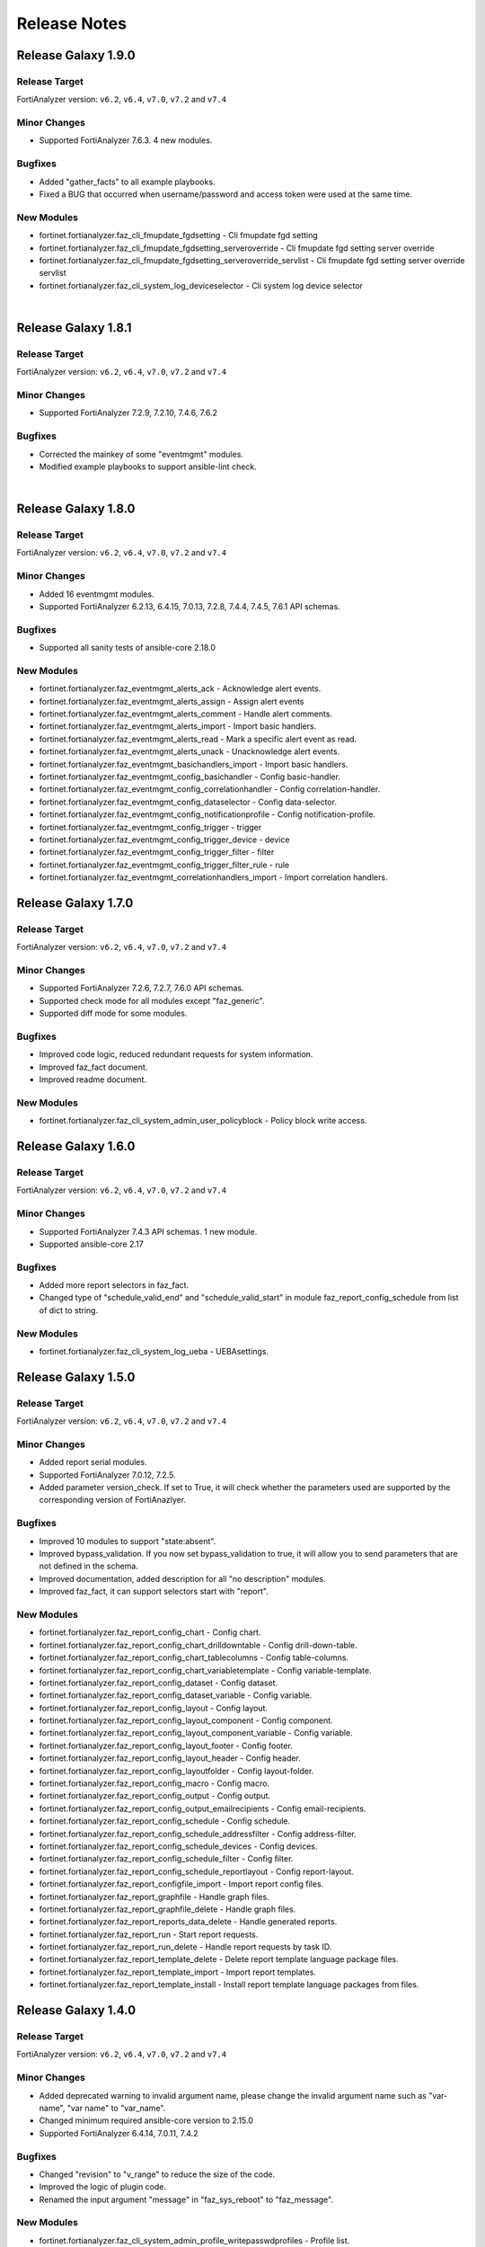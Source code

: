 Release Notes
==============================

Release Galaxy 1.9.0
~~~~~~~~~~~~~~~~~~~~~~

Release Target
---------------

FortiAnalyzer version: ``v6.2``, ``v6.4``, ``v7.0``, ``v7.2`` and ``v7.4``

Minor Changes
-------------

- Supported FortiAnalyzer 7.6.3. 4 new modules.

Bugfixes
--------

- Added "gather_facts" to all example playbooks.
- Fixed a BUG that occurred when username/password and access token were used at the same time.

New Modules
-----------

- fortinet.fortianalyzer.faz_cli_fmupdate_fgdsetting - Cli fmupdate fgd setting
- fortinet.fortianalyzer.faz_cli_fmupdate_fgdsetting_serveroverride - Cli fmupdate fgd setting server override
- fortinet.fortianalyzer.faz_cli_fmupdate_fgdsetting_serveroverride_servlist - Cli fmupdate fgd setting server override servlist
- fortinet.fortianalyzer.faz_cli_system_log_deviceselector - Cli system log device selector


|


Release Galaxy 1.8.1
~~~~~~~~~~~~~~~~~~~~~~

Release Target
---------------

FortiAnalyzer version: ``v6.2``, ``v6.4``, ``v7.0``, ``v7.2`` and ``v7.4``

Minor Changes
-------------

- Supported FortiAnalyzer 7.2.9, 7.2.10, 7.4.6, 7.6.2

Bugfixes
--------

- Corrected the mainkey of some "eventmgmt" modules.
- Modified example playbooks to support ansible-lint check.

|

Release Galaxy 1.8.0
~~~~~~~~~~~~~~~~~~~~~~

Release Target
---------------

FortiAnalyzer version: ``v6.2``, ``v6.4``, ``v7.0``, ``v7.2`` and ``v7.4``

Minor Changes
-------------

- Added 16 eventmgmt modules.
- Supported FortiAnalyzer 6.2.13, 6.4.15, 7.0.13, 7.2.8, 7.4.4, 7.4.5, 7.6.1 API schemas.

Bugfixes
--------

- Supported all sanity tests of ansible-core 2.18.0

New Modules
-----------

- fortinet.fortianalyzer.faz_eventmgmt_alerts_ack - Acknowledge alert events.
- fortinet.fortianalyzer.faz_eventmgmt_alerts_assign - Assign alert events
- fortinet.fortianalyzer.faz_eventmgmt_alerts_comment - Handle alert comments.
- fortinet.fortianalyzer.faz_eventmgmt_alerts_import - Import basic handlers.
- fortinet.fortianalyzer.faz_eventmgmt_alerts_read - Mark a specific alert event as read.
- fortinet.fortianalyzer.faz_eventmgmt_alerts_unack - Unacknowledge alert events.
- fortinet.fortianalyzer.faz_eventmgmt_basichandlers_import - Import basic handlers.
- fortinet.fortianalyzer.faz_eventmgmt_config_basichandler - Config basic-handler.
- fortinet.fortianalyzer.faz_eventmgmt_config_correlationhandler - Config correlation-handler.
- fortinet.fortianalyzer.faz_eventmgmt_config_dataselector - Config data-selector.
- fortinet.fortianalyzer.faz_eventmgmt_config_notificationprofile - Config notification-profile.
- fortinet.fortianalyzer.faz_eventmgmt_config_trigger - trigger
- fortinet.fortianalyzer.faz_eventmgmt_config_trigger_device - device
- fortinet.fortianalyzer.faz_eventmgmt_config_trigger_filter - filter
- fortinet.fortianalyzer.faz_eventmgmt_config_trigger_filter_rule - rule
- fortinet.fortianalyzer.faz_eventmgmt_correlationhandlers_import - Import correlation handlers.


Release Galaxy 1.7.0
~~~~~~~~~~~~~~~~~~~~~~

Release Target
---------------

FortiAnalyzer version: ``v6.2``, ``v6.4``, ``v7.0``, ``v7.2`` and ``v7.4``

Minor Changes
-------------

- Supported FortiAnalyzer 7.2.6, 7.2.7, 7.6.0 API schemas.
- Supported check mode for all modules except "faz_generic".
- Supported diff mode for some modules.

Bugfixes
--------

- Improved code logic, reduced redundant requests for system information.
- Improved faz_fact document.
- Improved readme document.

New Modules
-----------

- fortinet.fortianalyzer.faz_cli_system_admin_user_policyblock - Policy block write access.


Release Galaxy 1.6.0
~~~~~~~~~~~~~~~~~~~~~~

Release Target
---------------

FortiAnalyzer version: ``v6.2``, ``v6.4``, ``v7.0``, ``v7.2`` and ``v7.4``

Minor Changes
-------------

- Supported FortiAnalyzer 7.4.3 API schemas. 1 new module.
- Supported ansible-core 2.17

Bugfixes
--------

- Added more report selectors in faz_fact.
- Changed type of "schedule_valid_end" and "schedule_valid_start" in module faz_report_config_schedule from list of dict to string.

New Modules
-----------

- fortinet.fortianalyzer.faz_cli_system_log_ueba - UEBAsettings.



Release Galaxy 1.5.0
~~~~~~~~~~~~~~~~~~~~~~

Release Target
---------------

FortiAnalyzer version: ``v6.2``, ``v6.4``, ``v7.0``, ``v7.2`` and ``v7.4``

Minor Changes
-------------

- Added report serial modules.
- Supported FortiAnalyzer 7.0.12, 7.2.5.
- Added parameter version_check. If set to True, it will check whether the parameters used are supported by the corresponding version of FortiAnazlyer.

Bugfixes
--------

- Improved 10 modules to support "state:absent".
- Improved bypass_validation. If you now set bypass_validation to true, it will allow you to send parameters that are not defined in the schema.
- Improved documentation, added description for all "no description" modules.
- Improved faz_fact, it can support selectors start with "report".

New Modules
-----------

- fortinet.fortianalyzer.faz_report_config_chart - Config chart.
- fortinet.fortianalyzer.faz_report_config_chart_drilldowntable - Config drill-down-table.
- fortinet.fortianalyzer.faz_report_config_chart_tablecolumns - Config table-columns.
- fortinet.fortianalyzer.faz_report_config_chart_variabletemplate - Config variable-template.
- fortinet.fortianalyzer.faz_report_config_dataset - Config dataset.
- fortinet.fortianalyzer.faz_report_config_dataset_variable - Config variable.
- fortinet.fortianalyzer.faz_report_config_layout - Config layout.
- fortinet.fortianalyzer.faz_report_config_layout_component - Config component.
- fortinet.fortianalyzer.faz_report_config_layout_component_variable - Config variable.
- fortinet.fortianalyzer.faz_report_config_layout_footer - Config footer.
- fortinet.fortianalyzer.faz_report_config_layout_header - Config header.
- fortinet.fortianalyzer.faz_report_config_layoutfolder - Config layout-folder.
- fortinet.fortianalyzer.faz_report_config_macro - Config macro.
- fortinet.fortianalyzer.faz_report_config_output - Config output.
- fortinet.fortianalyzer.faz_report_config_output_emailrecipients - Config email-recipients.
- fortinet.fortianalyzer.faz_report_config_schedule - Config schedule.
- fortinet.fortianalyzer.faz_report_config_schedule_addressfilter - Config address-filter.
- fortinet.fortianalyzer.faz_report_config_schedule_devices - Config devices.
- fortinet.fortianalyzer.faz_report_config_schedule_filter - Config filter.
- fortinet.fortianalyzer.faz_report_config_schedule_reportlayout - Config report-layout.
- fortinet.fortianalyzer.faz_report_configfile_import - Import report config files.
- fortinet.fortianalyzer.faz_report_graphfile - Handle graph files.
- fortinet.fortianalyzer.faz_report_graphfile_delete - Handle graph files.
- fortinet.fortianalyzer.faz_report_reports_data_delete - Handle generated reports.
- fortinet.fortianalyzer.faz_report_run - Start report requests.
- fortinet.fortianalyzer.faz_report_run_delete - Handle report requests by task ID.
- fortinet.fortianalyzer.faz_report_template_delete - Delete report template language package files.
- fortinet.fortianalyzer.faz_report_template_import - Import report templates.
- fortinet.fortianalyzer.faz_report_template_install - Install report template language packages from files.



Release Galaxy 1.4.0
~~~~~~~~~~~~~~~~~~~~~~

Release Target
---------------

FortiAnalyzer version: ``v6.2``, ``v6.4``, ``v7.0``, ``v7.2`` and ``v7.4``

Minor Changes
-------------

- Added deprecated warning to invalid argument name, please change the invalid argument name such as "var-name", "var name" to "var_name".
- Changed minimum required ansible-core version to 2.15.0
- Supported FortiAnalyzer 6.4.14, 7.0.11, 7.4.2

Bugfixes
--------

- Changed "revision" to "v_range" to reduce the size of the code.
- Improved the logic of plugin code.
- Renamed the input argument "message" in "faz_sys_reboot" to "faz_message".

New Modules
-----------

- fortinet.fortianalyzer.faz_cli_system_admin_profile_writepasswdprofiles - Profile list.
- fortinet.fortianalyzer.faz_cli_system_admin_profile_writepasswduserlist - User list.



Release Galaxy 1.3.2
~~~~~~~~~~~~~~~~~~~~~~

Release Target
---------------

FortiAnalyzer version: ``v6.2``, ``v6.4``, ``v7.0``, ``v7.2`` and ``v7.4``

Bugfixes
--------

- Added missing enum values for some arguments.
- Improve logic to decide whether the local data and remote FortiAnalyzer are
  the same.
- Require ansible core to be at least 2.14.0
- Support FortiAnalyzer 7.0.10



Release Galaxy 1.3.1
~~~~~~~~~~~~~~~~~~~~~~

Release Target
---------------

FortiAnalyzer version: ``v6.2``, ``v6.4``, ``v7.0``, ``v7.2`` and ``v7.4``

Bugfixes
--------

- Require ansible core to be at least 2.13.0



Release Galaxy 1.3.0
~~~~~~~~~~~~~~~~~~~~~~

Release Target
---------------

FortiAnalyzer version: ``v6.2``, ``v6.4``, ``v7.0``, ``v7.2`` and ``v7.4``


Minor Changes
-------------

- Add 4 new modules.
- Add module digest page in the document.
- Support newest patches from v6.2 to v7.4

Bugfixes
--------

- Fixed the bug that would report an error when providing access_token and username/password at the same time.
- Improve code robustness.

New Modules
-----------

- fortinet.fortianalyzer.faz_cli_system_csf - Add this device to a Security Fabric or set up a new Security Fabric on this device.
- fortinet.fortianalyzer.faz_cli_system_csf_fabricconnector - Fabric connector configuration.
- fortinet.fortianalyzer.faz_cli_system_csf_trustedlist - Pre-authorized and blocked security fabric nodes.
- fortinet.fortianalyzer.faz_cli_system_log_pcapfile - Log pcap-file settings.



Release Galaxy 1.2.0
~~~~~~~~~~~~~~~~~~~~~~

Release Target
---------------

FortiAnalyzer version: ``v6.2``, ``v6.4``, ``v7.0``, ``v7.2`` and ``v7.4``

Minor Changes
-------------

- Support fortianalyzer cloud.
- Support IAM access token login method.
- Support Fortianalyze v7.4, 1 new modules, faz_cli_system_socfabric_trustedlist.



Release Galaxy 1.1.0
~~~~~~~~~~~~~~~~~~~~~~

Release Target
---------------

FortiAnalyzer version: ``v6.2``, ``v6.4``, ``v7.0`` and ``v7.2``

Minor Changes
-------------

- Support newest versions in ``v6.2``, ``v6.4``, ``v7.0`` and ``v7.2``.
- Fixed Many sanity test warnings and errors.
- faz_fact and faz_rename support more URLs.
- Added param log_path for every module. You can specify the place to save the log when enable_log is True.

Bug Fixes
-------------
- Fixed an issue where some selectors in faz_fact were named incorrectly.
- Fixed version_added in the document. The value of this parameter is the version each module first supported in the FortiAnalyzer Ansible Collection.



Release Galaxy 1.0.3
~~~~~~~~~~~~~~~~~~~~

Release Target
---------------

FortiAnalyzer version: ``v6.2``, ``v6.4``, ``v7.0`` and ``v7.2``

Major Changes
-------------

- Deprecate default genrated README in plugin directory.
- Update meta/runtime.yaml requirement.
- Update python and ansible requirement in top-level README.



Release Galaxy 1.0.2
~~~~~~~~~~~~~~~~~~~~~

Release Target
---------------

FortiAnalyzer version: ``v6.2``, ``v6.4``, ``v7.0`` and ``v7.2``

Major Changes
--------------

- Fixed Many sanity test warnings and errors.
- Support API schema 7.2.0, 25 new APIs, 8 new modules.
- Supported Ansible Changelogs.



Release Galaxy 1.0.1
~~~~~~~~~~~~~~~~~~~~~

Release Target
---------------

FortiAnalyzer version: ``v6.2``, ``v6.4`` and ``v7.0``

Bugfix
------------

- fix enable_log option setting issue with new netcommon plugin.
- fix some document typos in sphinx and module.
- fix readthedoc build requirement.


Release Galaxy 1.0.0
~~~~~~~~~~~~~~~~~~~~~~

Release Target
---------------

FortiAnalyzer version: ``v6.2``, ``v6.4`` and ``v7.0``

Module Category
----------------

+-------------------------------+--------------------------+---------------------------------+
| Module Category               | Supported JPRC methods   | Location                        |
+===============================+==========================+=================================+
| Object Oriented Modules       | add/update(set)/delete   | `ref <modules.html>`__          |
+-------------------------------+--------------------------+---------------------------------+
| Facts Gathering Modules       | get                      | `ref <fact.html>`__             |
+-------------------------------+--------------------------+---------------------------------+
| Daemon Modules                | exec                     | `ref <daemon_modules.html>`__   |
+-------------------------------+--------------------------+---------------------------------+
| Generic Modules               | (all methods)            | `ref <generic.html>`__          |
+-------------------------------+--------------------------+---------------------------------+

Features
------------

-  Full FortiAnalyzer JRPC URLs coverage (more than 170 modules).
-  Flexible error handling mechanism.
